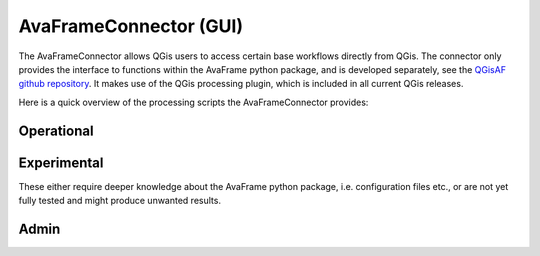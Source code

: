 AvaFrameConnector (GUI)
=======================

The AvaFrameConnector allows QGis users to access certain base workflows directly from QGis. The connector 
only provides the interface to functions within the AvaFrame python package, and is developed separately, see the
`QGisAF github repository <https://github.com/avaframe/QGisAF>`_. 
It makes use of the QGis processing plugin, which is included in all current QGis releases. 

Here is a quick overview of the processing scripts the AvaFrameConnector provides:

Operational
-----------

.. glossary::
   :sorted:
  
   Dense Flow Standard 
      Runs dense flow avalanche module com1DFA. For more specific info about the inputs (shapefile attributes etc), see 
      :ref:`moduleCom1DFA:Input`. You can select multiple shapefiles for release areas, each will be calculated as one scenario. 
      Each shapefile can contain multiple polygons. If you provide entrainment/resistance areas, each scenario will be calculated 
      once without them (i.e null simulation) and once with them. 

   Full Operational Run
      Runs com1DFA and additionally com2AB if profile and splitpoint are set. 
      Additional info see description of runCom1DFA. 


Experimental
------------

These either require deeper knowledge about the AvaFrame python package, i.e. configuration files etc., or are not yet 
fully tested and might produce unwanted results. 

.. glossary::
   :sorted:
  
   AvaFrameLayerRename   
      Renames com1DFA result layers by adding the values of the given variable (from the configuration file) 

Admin
-----

.. glossary::
   :sorted:
  
   GetVersion 
      Displays the current version of the AvaFrame python package (NOT the AvaFrameConnector)

   UpdateAvaFrame
      Updates the AvaFrame python package
